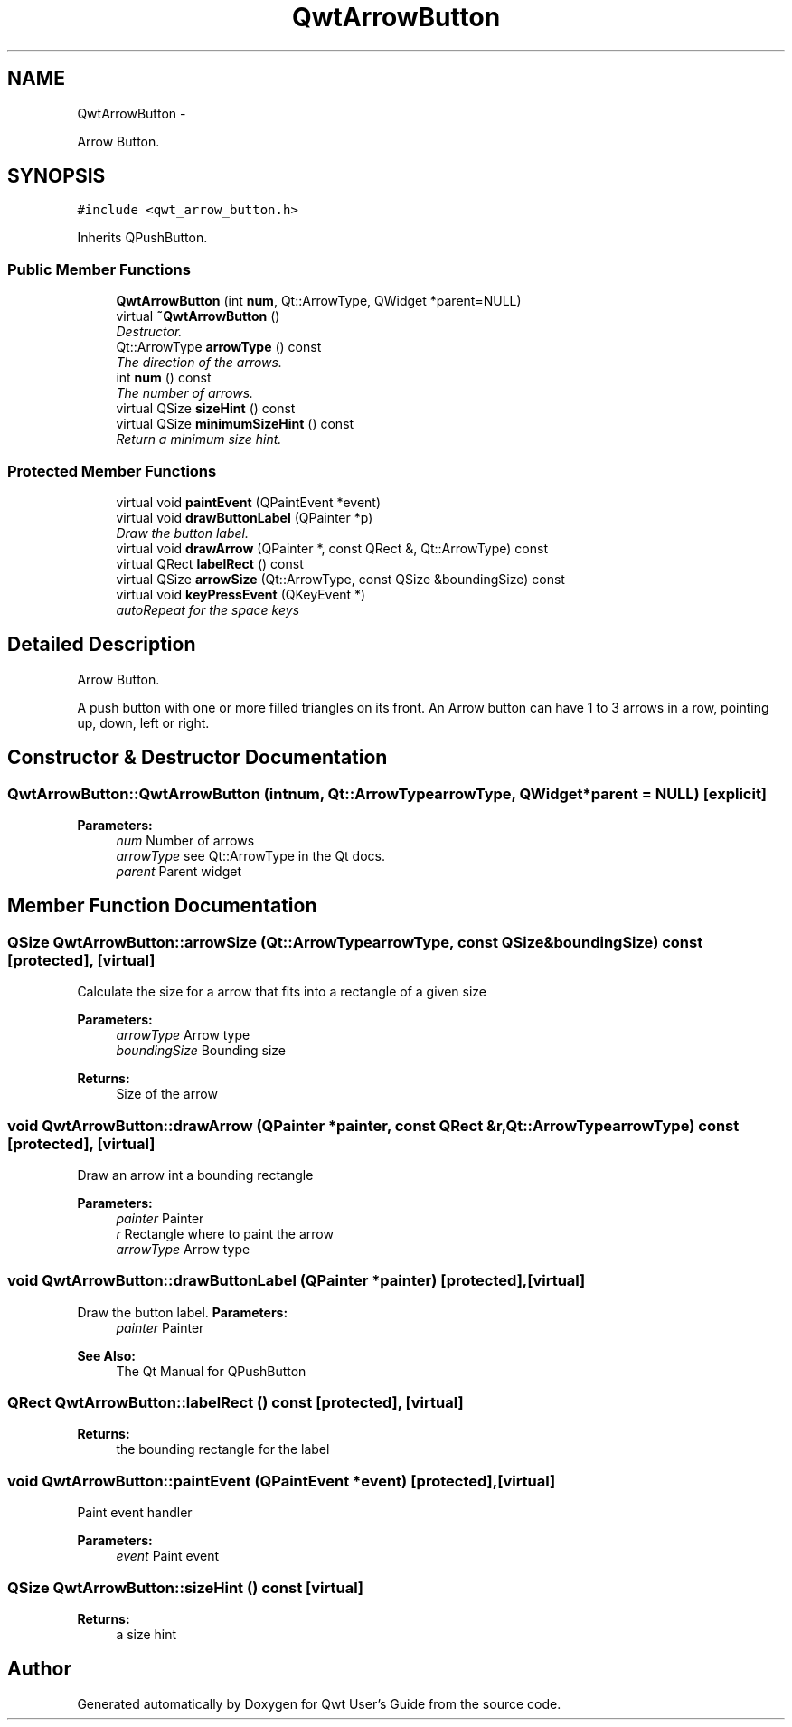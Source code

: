 .TH "QwtArrowButton" 3 "Sat Jan 26 2013" "Version 6.1-rc3" "Qwt User's Guide" \" -*- nroff -*-
.ad l
.nh
.SH NAME
QwtArrowButton \- 
.PP
Arrow Button\&.  

.SH SYNOPSIS
.br
.PP
.PP
\fC#include <qwt_arrow_button\&.h>\fP
.PP
Inherits QPushButton\&.
.SS "Public Member Functions"

.in +1c
.ti -1c
.RI "\fBQwtArrowButton\fP (int \fBnum\fP, Qt::ArrowType, QWidget *parent=NULL)"
.br
.ti -1c
.RI "virtual \fB~QwtArrowButton\fP ()"
.br
.RI "\fIDestructor\&. \fP"
.ti -1c
.RI "Qt::ArrowType \fBarrowType\fP () const "
.br
.RI "\fIThe direction of the arrows\&. \fP"
.ti -1c
.RI "int \fBnum\fP () const "
.br
.RI "\fIThe number of arrows\&. \fP"
.ti -1c
.RI "virtual QSize \fBsizeHint\fP () const "
.br
.ti -1c
.RI "virtual QSize \fBminimumSizeHint\fP () const "
.br
.RI "\fIReturn a minimum size hint\&. \fP"
.in -1c
.SS "Protected Member Functions"

.in +1c
.ti -1c
.RI "virtual void \fBpaintEvent\fP (QPaintEvent *event)"
.br
.ti -1c
.RI "virtual void \fBdrawButtonLabel\fP (QPainter *p)"
.br
.RI "\fIDraw the button label\&. \fP"
.ti -1c
.RI "virtual void \fBdrawArrow\fP (QPainter *, const QRect &, Qt::ArrowType) const "
.br
.ti -1c
.RI "virtual QRect \fBlabelRect\fP () const "
.br
.ti -1c
.RI "virtual QSize \fBarrowSize\fP (Qt::ArrowType, const QSize &boundingSize) const "
.br
.ti -1c
.RI "virtual void \fBkeyPressEvent\fP (QKeyEvent *)"
.br
.RI "\fIautoRepeat for the space keys \fP"
.in -1c
.SH "Detailed Description"
.PP 
Arrow Button\&. 

A push button with one or more filled triangles on its front\&. An Arrow button can have 1 to 3 arrows in a row, pointing up, down, left or right\&. 
.SH "Constructor & Destructor Documentation"
.PP 
.SS "QwtArrowButton::QwtArrowButton (intnum, Qt::ArrowTypearrowType, QWidget *parent = \fCNULL\fP)\fC [explicit]\fP"
\fBParameters:\fP
.RS 4
\fInum\fP Number of arrows 
.br
\fIarrowType\fP see Qt::ArrowType in the Qt docs\&. 
.br
\fIparent\fP Parent widget 
.RE
.PP

.SH "Member Function Documentation"
.PP 
.SS "QSize QwtArrowButton::arrowSize (Qt::ArrowTypearrowType, const QSize &boundingSize) const\fC [protected]\fP, \fC [virtual]\fP"
Calculate the size for a arrow that fits into a rectangle of a given size
.PP
\fBParameters:\fP
.RS 4
\fIarrowType\fP Arrow type 
.br
\fIboundingSize\fP Bounding size 
.RE
.PP
\fBReturns:\fP
.RS 4
Size of the arrow 
.RE
.PP

.SS "void QwtArrowButton::drawArrow (QPainter *painter, const QRect &r, Qt::ArrowTypearrowType) const\fC [protected]\fP, \fC [virtual]\fP"
Draw an arrow int a bounding rectangle
.PP
\fBParameters:\fP
.RS 4
\fIpainter\fP Painter 
.br
\fIr\fP Rectangle where to paint the arrow 
.br
\fIarrowType\fP Arrow type 
.RE
.PP

.SS "void QwtArrowButton::drawButtonLabel (QPainter *painter)\fC [protected]\fP, \fC [virtual]\fP"

.PP
Draw the button label\&. \fBParameters:\fP
.RS 4
\fIpainter\fP Painter 
.RE
.PP
\fBSee Also:\fP
.RS 4
The Qt Manual for QPushButton 
.RE
.PP

.SS "QRect QwtArrowButton::labelRect () const\fC [protected]\fP, \fC [virtual]\fP"
\fBReturns:\fP
.RS 4
the bounding rectangle for the label 
.RE
.PP

.SS "void QwtArrowButton::paintEvent (QPaintEvent *event)\fC [protected]\fP, \fC [virtual]\fP"
Paint event handler 
.PP
\fBParameters:\fP
.RS 4
\fIevent\fP Paint event 
.RE
.PP

.SS "QSize QwtArrowButton::sizeHint () const\fC [virtual]\fP"
\fBReturns:\fP
.RS 4
a size hint 
.RE
.PP


.SH "Author"
.PP 
Generated automatically by Doxygen for Qwt User's Guide from the source code\&.

